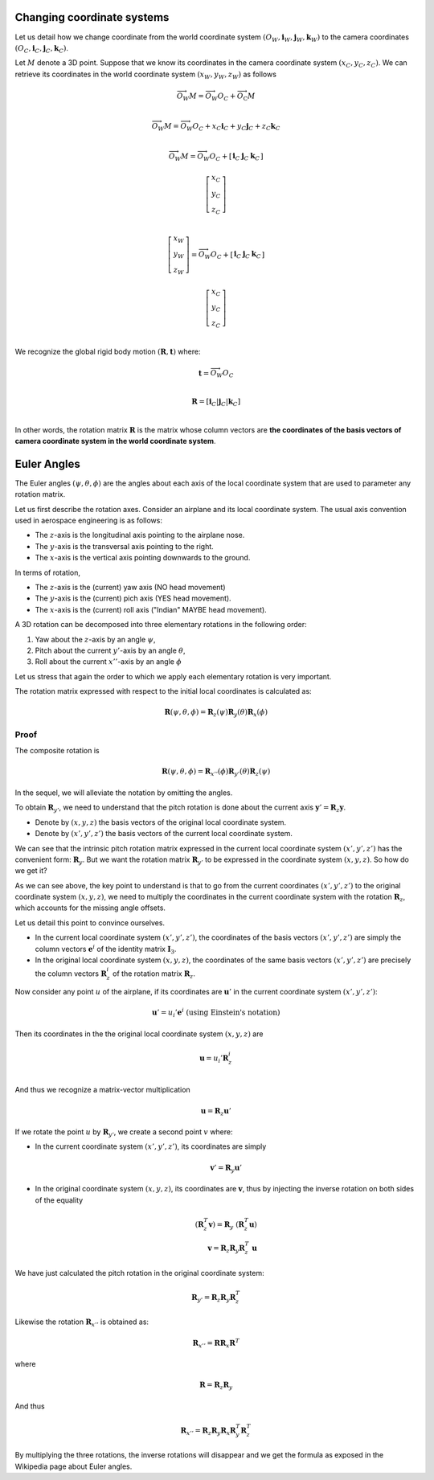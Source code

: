 Changing coordinate systems
===========================

Let us detail how we change coordinate from the world coordinate system
:math:`(O_W, \mathbf{i}_W, \mathbf{j}_W,\mathbf{k}_W)` to the
camera coordinates :math:`(O_C, \mathbf{i}_C, \mathbf{j}_C,\mathbf{k}_C)`.

Let :math:`M` denote a 3D point. Suppose that we know its coordinates in the
camera coordinate system :math:`(x_C, y_C, z_C)`. We can retrieve its
coordinates in the world coordinate system :math:`(x_W, y_W, z_W)` as follows

.. math::

   \overrightarrow{O_W M} = \overrightarrow{O_W O_C} + \overrightarrow{O_\textrm{C}M} \\

   \overrightarrow{O_W M} = \overrightarrow{O_W O_C} + x_C \mathbf{i}_C + y_C \mathbf{j}_C + z_C \mathbf{k}_C\\

   \overrightarrow{O_W M} = \overrightarrow{O_W O_C} +
     \left[ \begin{array}{c|c|c}
     \mathbf{i}_C & \mathbf{j}_C & \mathbf{k}_C
     \end{array} \right]

     \left[ \begin{array}{c} x_C \\ y_C \\ z_C \end{array} \right] \\

   \left[ \begin{array}{c} x_W \\ y_W \\ z_W \end{array} \right] =
   \overrightarrow{O_W O_C} +
     \left[ \begin{array}{c|c|c}
     \mathbf{i}_C & \mathbf{j}_C & \mathbf{k}_C
     \end{array} \right]

     \left[ \begin{array}{c} x_C \\ y_C \\ z_C \end{array} \right] \\

We recognize the global rigid body motion :math:`(\mathbf{R}, \mathbf{t})`
where:

.. math::
   \mathbf{t} = \overrightarrow{O_W O_C} \\

   \mathbf{R} = \left[ \mathbf{i}_C | \mathbf{j}_C | \mathbf{k}_C \right] \\

In other words, the rotation matrix :math:`\mathbf{R}` is the matrix whose column vectors are
**the coordinates of the basis vectors of camera coordinate system in the world coordinate
system**.


Euler Angles
============

The Euler angles :math:`(\psi, \theta, \phi)` are the angles about each
axis of the local coordinate system that are used to parameter any rotation
matrix.

Let us first describe the rotation axes. Consider an airplane and its local
coordinate system. The usual axis convention used in aerospace engineering is as
follows:

- The :math:`z`-axis is the longitudinal axis pointing to the airplane
  nose.
- The :math:`y`-axis is the transversal axis pointing to the right.
- The :math:`x`-axis is the vertical axis pointing downwards to the
  ground.

In terms of rotation,

- The :math:`z`-axis is the (current) yaw axis (NO head movement)
- The :math:`y`-axis is the (current) pich axis (YES head movement).
- The :math:`x`-axis is the (current) roll axis ("Indian" MAYBE head movement).

A 3D rotation can be decomposed into three elementary rotations in the following
order:

1. Yaw about the :math:`z`-axis by an angle :math:`\psi`,
2. Pitch about the current :math:`y'`-axis by an angle :math:`\theta`,
3. Roll about the current :math:`x''`-axis by an angle :math:`\phi`

Let us stress that again the order to which we apply each elementary rotation is
very important.

The rotation matrix expressed with respect to the initial local coordinates is
calculated as:

.. math::

   \mathbf{R} (\psi, \theta, \phi) = \mathbf{R}_z (\psi)
                                     \mathbf{R}_y (\theta)
                                     \mathbf{R}_x (\phi)

Proof
-----

The composite rotation is

.. math::

   \mathbf{\mathbf{R}} (\psi, \theta, \phi) = \mathbf{R}_{x''} (\phi)
                                              \mathbf{R}_{y'} (\theta)
                                              \mathbf{R}_{z} (\psi)

In the sequel, we will alleviate the notation by omitting the angles.

To obtain :math:`\mathbf{R}_{y'}`, we need to understand that the pitch rotation
is done about the current axis :math:`\mathbf{y}' = \mathbf{R}_z \mathbf{y}`.

- Denote by :math:`(x, y, z)` the basis vectors of the original local coordinate
  system.
- Denote by :math:`(x', y', z')` the basis vectors of the current local
  coordinate system.

We can see that the intrinsic pitch rotation matrix expressed in the current
local coordinate system :math:`(x', y', z')` has the convenient form:
:math:`\mathbf{R}_y`. But we want the rotation matrix :math:`\mathbf{R}_{y'}` to
be expressed in the coordinate system :math:`(x, y, z)`. So how do we get it?

As we can see above, the key point to understand is that to go from the current
coordinates :math:`(x', y', z')` to the original coordinate system :math:`(x, y,
z)`, we need to multiply the coordinates in the current coordinate system with
the rotation :math:`\mathbf{R}_z`, which accounts for the missing angle offsets.

Let us detail this point to convince ourselves.

- In the current local coordinate system :math:`(x', y', z')`, the coordinates
  of the basis vectors :math:`(x', y', z')` are simply the column vectors
  :math:`\mathbf{e}^i` of the identity matrix :math:`\mathbf{I}_3`.
- In the original local coordinate system :math:`(x, y, z)`, the coordinates of
  the same basis vectors :math:`(x', y', z')` are precisely the column vectors
  :math:`\mathbf{R}_z^i` of the rotation matrix :math:`\mathbf{R}_z`.

Now consider any point :math:`u` of the airplane, if its
coordinates are :math:`\mathbf{u}'` in the current coordinate system :math:`(x',
y', z')`:

.. math::

   \mathbf{u}' = u_i' \mathbf{e}^i \ \text{(using Einstein's notation)}

Then its coordinates in the the original local coordinate system :math:`(x, y,
z)` are

.. math::

   \mathbf{u} = u_i' \mathbf{R}_z^i \\

And thus we recognize a matrix-vector multiplication

.. math::

   \mathbf{u} = \mathbf{R}_z \mathbf{u}'

If we rotate the point :math:`u` by :math:`\mathbf{R}_{y'}`, we create a second
point :math:`v` where:

- In the current coordinate system :math:`(x', y', z')`, its coordinates are
  simply

  .. math::

     \mathbf{v}' = \mathbf{R}_y \mathbf{u}'

- In the original coordinate system :math:`(x, y, z)`, its coordinates are
  :math:`\mathbf{v}`, thus by injecting the inverse rotation on both sides of
  the equality

  .. math::
    (\mathbf{R}_z^T \mathbf{v}) = \mathbf{R}_y\ (\mathbf{R}_z^T \mathbf{u})  \\
    \mathbf{v} = \mathbf{R}_z \mathbf{R}_y \mathbf{R}_z^T\ \mathbf{u}

We have just calculated the pitch rotation in the original coordinate system:

.. math::

   \mathbf{R}_{y'} = \mathbf{R}_{z}
                     \mathbf{R}_{y}
                     \mathbf{R}_{z}^T

Likewise the rotation :math:`\mathbf{R}_{x''}` is obtained as:

.. math::

   \mathbf{R}_{x''} = \mathbf{R} \mathbf{R}_{x} \mathbf{R}^T

where

.. math::

   \mathbf{R} = \mathbf{R}_z \mathbf{R}_{y}

And thus

.. math::

   \mathbf{R}_{x''} = \mathbf{R}_z \mathbf{R}_y \mathbf{R}_{x} \mathbf{R}_y^T \mathbf{R}_z^T


By multiplying the three rotations, the inverse rotations will disappear and we get
the formula as exposed in the Wikipedia page about Euler angles.
